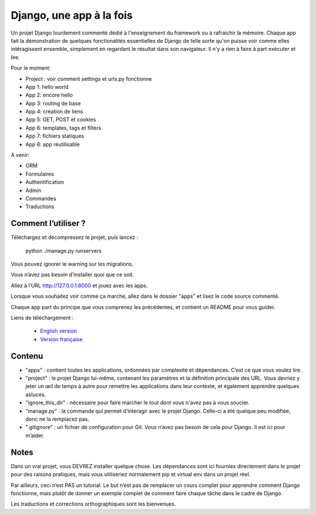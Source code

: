 *******************************
Django, une app à la fois
*******************************

Un projet Django lourdement commenté dédié à l'enseignement du framework ou à rafraichir la mémoire. Chaque app fait la démonstration de quelques fonctionalités essentielles de Django de telle sorte qu'on puisse voir comme elles intéragissent ensemble, simplement en regardant le résultat dans son navigateur. Il n'y a rien à faire à part exécuter et lire.

Pour le moment:

- Project : voir comment settings et urls.py fonctionne
- App 1: hello world
- App 2: encore hello
- App 3: routing de base
- App 4: création de liens
- App 5: GET, POST et cookies
- App 6: templates, tags et filters
- App 7: fichiers statiques
- App 8: app réutilisable

A venir:

- ORM
- Formulaires
- Authentification
- Admin
- Commandes
- Traductions


Comment l’utiliser ?
======================

Téléchargez et décompressez le projet, puis lancez :

    python ./manage.py runservers

Vous pouvez ignorer le warning sur les migrations.

Vous n’avez pas besoin d’installer quoi que ce soit.

Allez à l’URL http://127.0.0.1:8000 et jouez avec les apps.

Lorsque vous souhaitez voir comme ça marche, allez dans le dossier "apps" et lisez le code source commenté.

Chaque app part du principe que vous comprenez les précédentes, et contient un README pour vous guider.

Liens de téléchargement :

  - `English version <https://github.com/sametmax/Django--an-app-at-a-time/archive/master.zip>`_
  - `Version française <https://github.com/sametmax/Django--an-app-at-a-time/archive/fran%C3%A7ais.zip>`_


Contenu
=================

- "apps" : contient toutes les applications, ordonnées par complexité et dépendances. C’est ce que vous voulez lire.
- "project" : le projet Django lui-même, contenant les paramètres et la définition principale des URL. Vous devriez y jeter un œil de temps à autre pour remettre les applications dans leur contexte, et également apprendre quelques astuces.
- "ignore_this_dir" : nécessaire pour faire marcher le tout dont vous n'avez pas à vous soucier.
- "manage.py" : la commande qui permet d’interagir avec le projet Django. Celle-ci a été quelque peu modifiée, donc ne la remplacez pas.
- ".gitignore" : un fichier de configuration pour Git. Vous n’avez pas besoin de cela pour Django. Il est ici pour m’aider.


Notes
==========

Dans un vrai projet, vous DEVREZ installer quelque chose. Les dépendances sont ici fournies directement dans le projet pour des raisons pratiques, mais vous utiliseriez normalement pip et virtual env dans un projet réel.

Par ailleurs, ceci n’est PAS un tutorial. Le but n’est pas de remplacer un cours complet pour apprendre comment Django fonctionne, mais plutôt de donner un exemple complet de comment faire chaque tâche dans le cadre de Django.

Les traductions et corrections orthographiques sont les bienvenues.
